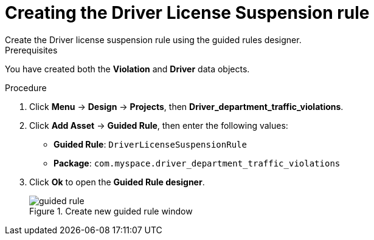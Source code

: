 [id='guided-rule-licence-suspension-create-proc']
= Creating the Driver License Suspension rule
Create the Driver license suspension rule using the guided rules designer.

.Prerequisites

You have created both the *Violation* and *Driver* data objects.

.Procedure
. Click *Menu* -> *Design* -> *Projects*, then *Driver_department_traffic_violations*.
. Click *Add Asset* -> *Guided Rule*, then enter the following values:

 * *Guided Rule*: `DriverLicenseSuspensionRule`
 * *Package*: `com.myspace.driver_department_traffic_violations`
+

. Click *Ok* to open the *Guided Rule designer*.
+

.Create new guided rule window
image::getting-started/guided-rule.png[]

